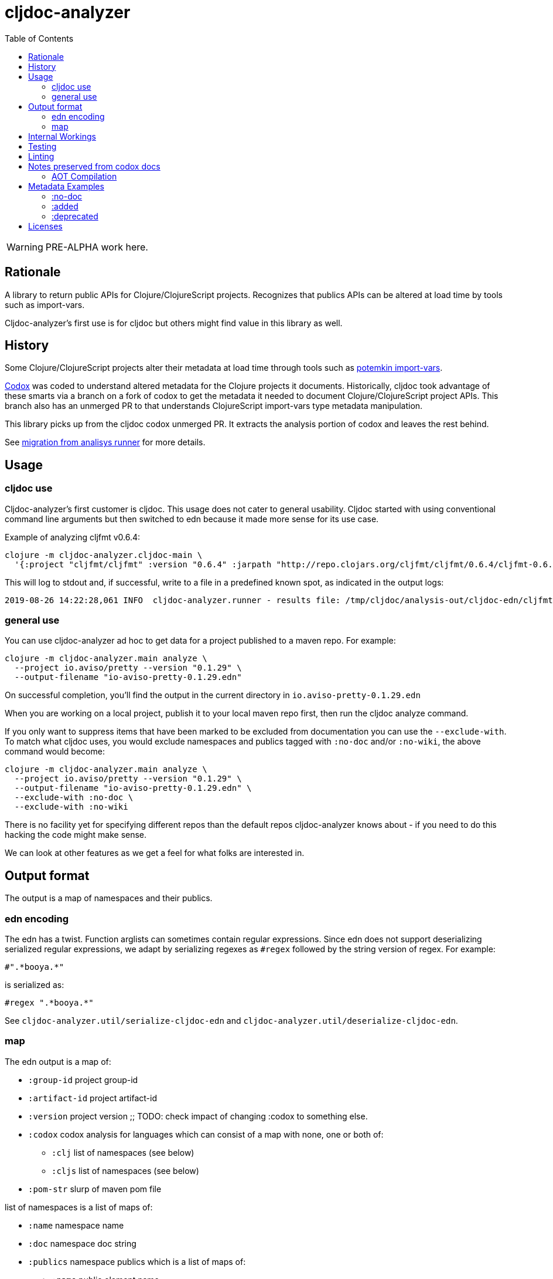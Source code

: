 = cljdoc-analyzer
:toc:
:toclevels: 4

WARNING: PRE-ALPHA work here.

== Rationale

A library to return public APIs for Clojure/ClojureScript projects. Recognizes that publics APIs can be altered at load
time by tools such as import-vars.

Cljdoc-analyzer's first use is for cljdoc but others might find value in this library as well.

== History

Some Clojure/ClojureScript projects alter their metadata at load time through tools such as
https://github.com/ztellman/potemkin[potemkin import-vars].

https://github.com/weavejester/codox[Codox] was coded to understand altered metadata for the Clojure projects it
documents. Historically, cljdoc took advantage of these smarts via a branch on a fork of codox to get the metadata it
needed to document Clojure/ClojureScript project APIs. This branch also has an unmerged PR to that understands
ClojureScript import-vars type metadata manipulation.

This library picks up from the cljdoc codox unmerged PR. It extracts the analysis portion of codox and leaves the rest
behind.

See link:doc/design/01-migration-from-analysis-runner.adoc[migration from analisys runner] for more details.

== Usage

=== cljdoc use

Cljdoc-analyzer's first customer is cljdoc. This usage does not cater to general usability. Cljdoc started with using
conventional command line arguments but then switched to edn because it made more sense for its use case.

Example of analyzing cljfmt v0.6.4:
[source,bash,options="nowrap"]
----
clojure -m cljdoc-analyzer.cljdoc-main \
  '{:project "cljfmt/cljfmt" :version "0.6.4" :jarpath "http://repo.clojars.org/cljfmt/cljfmt/0.6.4/cljfmt-0.6.4.jar" :pompath "http://repo.clojars.org/cljfmt/cljfmt/0.6.4/cljfmt-0.6.4.pom"}'
----

This will log to stdout and, if successful, write to a file in a predefined known spot, as indicated in the output logs:
[source,options="nowrap"]
----
2019-08-26 14:22:28,061 INFO  cljdoc-analyzer.runner - results file: /tmp/cljdoc/analysis-out/cljdoc-edn/cljfmt/cljfmt/0.6.4/cljdoc.edn
----

=== general use
You can use cljdoc-analyzer ad hoc to get data for a project published to a maven repo. For example:

[source,bash,no-wrap]
----
clojure -m cljdoc-analyzer.main analyze \
  --project io.aviso/pretty --version "0.1.29" \
  --output-filename "io-aviso-pretty-0.1.29.edn"
----
On successful completion, you'll find the output in the current directory in `io.aviso-pretty-0.1.29.edn`

When you are working on a local project, publish it to your local maven repo first, then run the cljdoc analyze command.

If you only want to suppress items that have been marked to be excluded from documentation you can use the `--exclude-with`.
To match what cljdoc uses, you would exclude namespaces and publics tagged with `:no-doc` and/or `:no-wiki`, the above
command would become:

[source,bash,no-wrap]
----
clojure -m cljdoc-analyzer.main analyze \
  --project io.aviso/pretty --version "0.1.29" \
  --output-filename "io-aviso-pretty-0.1.29.edn" \
  --exclude-with :no-doc \
  --exclude-with :no-wiki
----

There is no facility yet for specifying different repos than the default repos cljdoc-analyzer knows about - if you need
to do this hacking the code might make sense.

We can look at other features as we get a feel for what folks are interested in.

== Output format

The output is a map of namespaces and their publics.

=== edn encoding

The edn has a twist. Function arglists can sometimes contain regular expressions. Since edn does not support
deserializing serialized regular expressions, we adapt by serializing regexes as `#regex` followed by the string
version of regex. For example:
----
#".*booya.*"
----
is serialized as:
----
#regex ".*booya.*"
----
See `cljdoc-analyzer.util/serialize-cljdoc-edn` and `cljdoc-analyzer.util/deserialize-cljdoc-edn`.

=== map

The edn output is a map of:

* `:group-id` project group-id
* `:artifact-id` project artifact-id
* `:version` project version
;; TODO: check impact of changing :codox to something else.
* `:codox` codox analysis for languages which can consist of a map with none, one or both of:
** `:clj` list of namespaces (see below)
** `:cljs` list of namespaces (see below)
* `:pom-str` slurp of maven pom file

list of namespaces is a list of maps of:

** `:name` namespace name
** `:doc` namespace doc string
** `:publics` namespace publics which is a list of maps of:
*** `:name` public element name
*** `:type` one of: `:macro` `:multimethod` `:protocol` `:var`
*** `:doc`  doc string
*** `:file` file relative to jar root
*** `:line` line number
*** `:arglists` list of vectors of arglists, omitted for `def` `record` and `protocol` elements
*** `:members`  only applicable when `:type` is `:protocol`, list of maps of:
**** `:arglists`  list of vectors of arglists
**** `:name` name of protocol method
**** `:type` can this be only `:var`?

special metadata tags when present are included in publics:

* `:added` version an element was added
* `:deprecated` version an element was deprecated
* `:dynamic` for dynamic defs

special metadata tags when present are included on namespaces and publics:

* `:no-doc` author requests that this item be excluded from docs
* `:no-wiki` legacy synonym for `:no-doc`, please use `:no-doc`.

== Internal Workings

We use `clojure.tools.namespace` and `cljs.analyzer.api` to load source and collect metadata. This requires the loading
of a project's dependencies. To avoid dependency conflicts and confusion, we keep dependencies at a minimum during
metadata collection time by splitting the work into two distinct phases.

. Prepare for analysis - the source for this work can be found under link:src[src]. Here we do everything we can to prepare for
  metadata collection.
. Collect metadata - the source for this work can be found under link:metagetta[metagetta]. A separate metagetta process
  is launched to collect metadata on sources prepared in step 1.


== Testing

We make use of https://github.com/lambdaisland/kaocha[kaocha] for testing.

Metagetta is a separate sub-project with its own unit tests. To run metagetta unit tests:
----
cd metagetta
clojure -A:test
----

Cljdoc-analyzer has integration and unit tests, to run them all, ensure you are in cljdoc-analyzer root dir and:
----
clojure -A:test
----

The integration tests can take a while to run, to run unit tests only:
----
clojure -A:test unit
----

To run integration tests only:
----
clojure -A:test integration
----

To automatically rerun tests on any changes, tack on a `--watch` to any of the above commands. See kaocha docs for other options.

== Linting

We make use of https://github.com/borkdude/clj-kondo[clj-kondo] for linting.

Our build server validates the code is lint free with `script/lint.sh` and so can you.

== Notes preserved from codox docs
TODO: Directly from codox README... Not sure of relevance... need to understand.

=== AOT Compilation

AOT-compiled namespaces will lose their metadata, which mean you'll
lose documentation for namespaces. Avoid having global `:aot`
directives in your project; instead, place them in a specialized
profile, such as `:uberjar`.


== Metadata Examples

Cljdoc analyzer will recognize the following metadata.

=== :no-doc
The `:no-doc` metadata key is a convention invented by codox to indicate that an element should not be included in api documentation.

Examples:

[source,clojure]
----
;; Documented
(defn square
  "Squares the supplied number."
  [x]
  (* x x))

;; Not documented
(defn ^:no-doc hidden-square
  "Squares the supplied number."
  [x]
  (* x x))
----

`:no-doc` can also be used at the namespace level:

For example:

[source,clojure]
----
(ns ^:no-doc hidden-ns)
----

For autodoc legacy reasons, codox considers `:skip-wiki` to be equivalent to `:no-doc` and cljdoc-analyzer does the same.

=== :added

To denote the library version the var was added in, use the `:added` metadata key:

[source,clojure]
----
(defn square
  "Squares the supplied number."
  {:added "1.0"}
  [x]
  (* x x))
----

=== :deprecated

Similar to `:added`, deprecated vars can be denoted with the `:deprecated` metadata key:

[source,clojure]
----
(defn square
  "Squares the supplied number."
  {:deprecated "2.0"}
  [x]
  (* x x))
----

== Licenses

Based on https://github.com/weavejester/codox[Codox]:

* Copyright © 2018 James Reeves
* Distributed under the Eclipse Public License either version 1.0 or (at your option) any later version.
